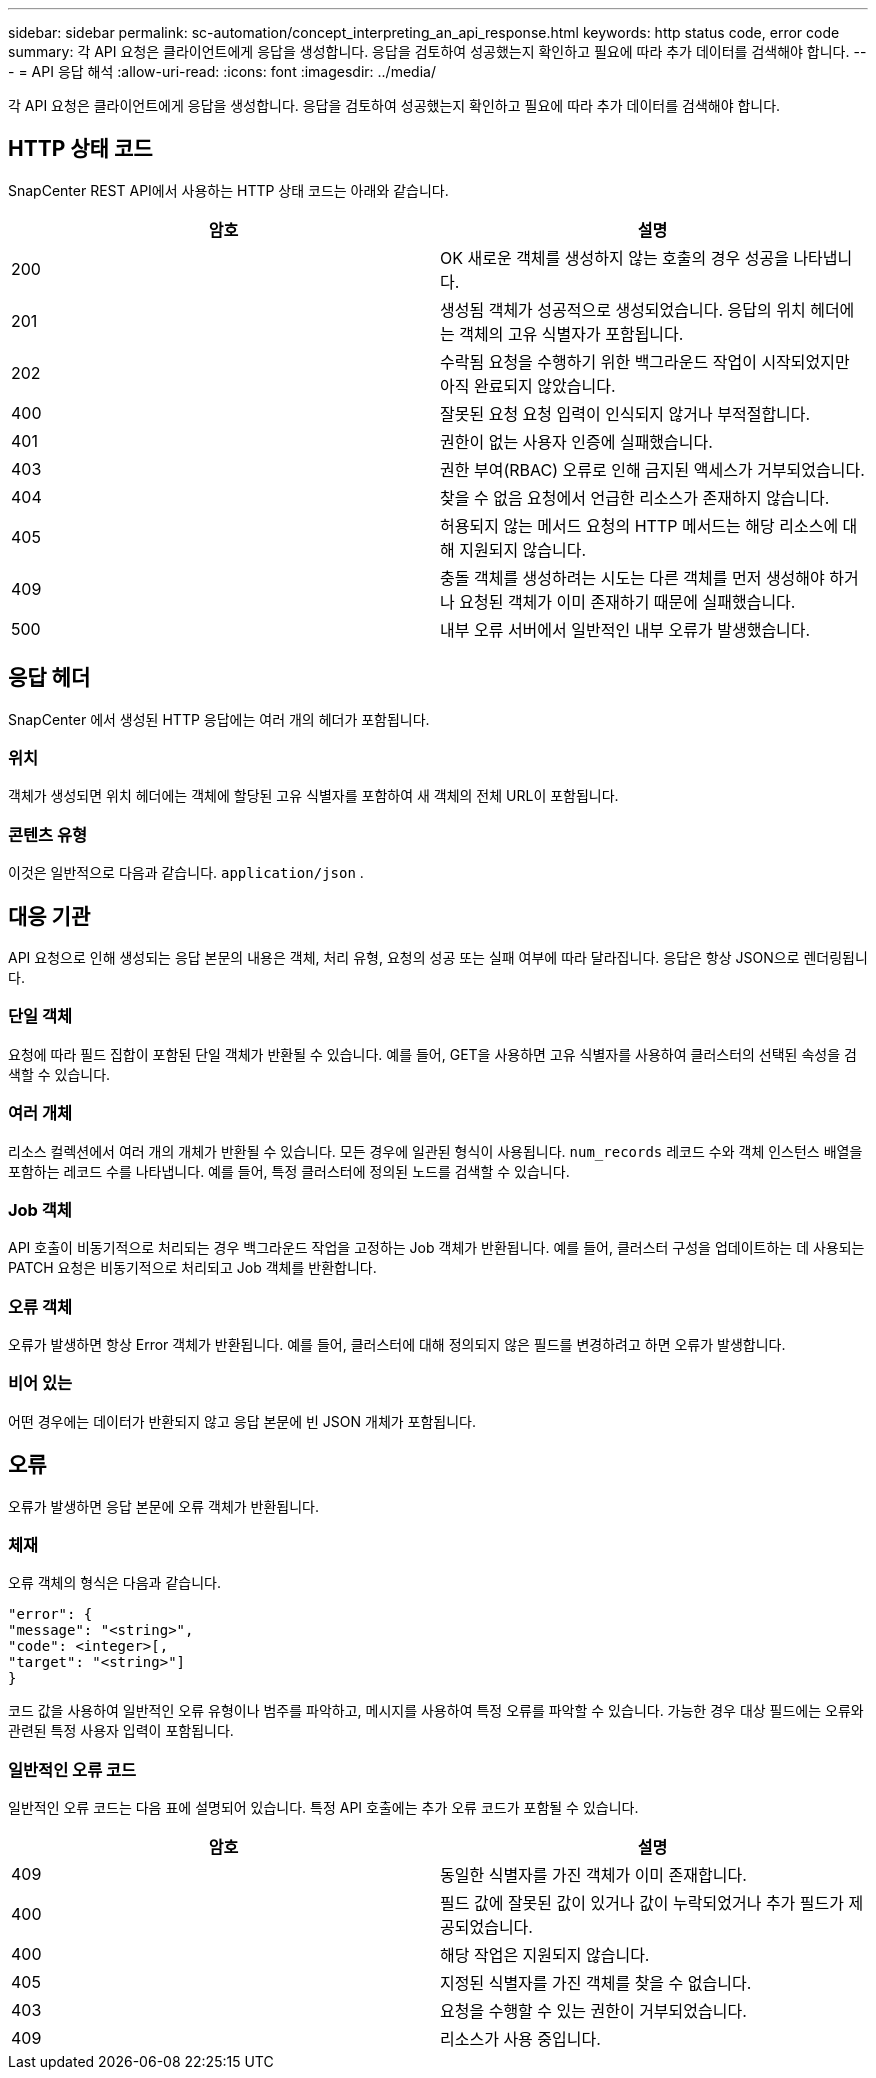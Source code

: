 ---
sidebar: sidebar 
permalink: sc-automation/concept_interpreting_an_api_response.html 
keywords: http status code, error code 
summary: 각 API 요청은 클라이언트에게 응답을 생성합니다. 응답을 검토하여 성공했는지 확인하고 필요에 따라 추가 데이터를 검색해야 합니다. 
---
= API 응답 해석
:allow-uri-read: 
:icons: font
:imagesdir: ../media/


[role="lead"]
각 API 요청은 클라이언트에게 응답을 생성합니다. 응답을 검토하여 성공했는지 확인하고 필요에 따라 추가 데이터를 검색해야 합니다.



== HTTP 상태 코드

SnapCenter REST API에서 사용하는 HTTP 상태 코드는 아래와 같습니다.

|===
| 암호 | 설명 


| 200 | OK 새로운 객체를 생성하지 않는 호출의 경우 성공을 나타냅니다. 


| 201 | 생성됨 객체가 성공적으로 생성되었습니다.  응답의 위치 헤더에는 객체의 고유 식별자가 포함됩니다. 


| 202 | 수락됨 요청을 수행하기 위한 백그라운드 작업이 시작되었지만 아직 완료되지 않았습니다. 


| 400 | 잘못된 요청 요청 입력이 인식되지 않거나 부적절합니다. 


| 401 | 권한이 없는 사용자 인증에 실패했습니다. 


| 403 | 권한 부여(RBAC) 오류로 인해 금지된 액세스가 거부되었습니다. 


| 404 | 찾을 수 없음 요청에서 언급한 리소스가 존재하지 않습니다. 


| 405 | 허용되지 않는 메서드 요청의 HTTP 메서드는 해당 리소스에 대해 지원되지 않습니다. 


| 409 | 충돌 객체를 생성하려는 시도는 다른 객체를 먼저 생성해야 하거나 요청된 객체가 이미 존재하기 때문에 실패했습니다. 


| 500 | 내부 오류 서버에서 일반적인 내부 오류가 발생했습니다. 
|===


== 응답 헤더

SnapCenter 에서 생성된 HTTP 응답에는 여러 개의 헤더가 포함됩니다.



=== 위치

객체가 생성되면 위치 헤더에는 객체에 할당된 고유 식별자를 포함하여 새 객체의 전체 URL이 포함됩니다.



=== 콘텐츠 유형

이것은 일반적으로 다음과 같습니다. `application/json` .



== 대응 기관

API 요청으로 인해 생성되는 응답 본문의 내용은 객체, 처리 유형, 요청의 성공 또는 실패 여부에 따라 달라집니다.  응답은 항상 JSON으로 렌더링됩니다.



=== 단일 객체

요청에 따라 필드 집합이 포함된 단일 객체가 반환될 수 있습니다. 예를 들어, GET을 사용하면 고유 식별자를 사용하여 클러스터의 선택된 속성을 검색할 수 있습니다.



=== 여러 개체

리소스 컬렉션에서 여러 개의 개체가 반환될 수 있습니다. 모든 경우에 일관된 형식이 사용됩니다.  `num_records` 레코드 수와 객체 인스턴스 배열을 포함하는 레코드 수를 나타냅니다.  예를 들어, 특정 클러스터에 정의된 노드를 검색할 수 있습니다.



=== Job 객체

API 호출이 비동기적으로 처리되는 경우 백그라운드 작업을 고정하는 Job 객체가 반환됩니다.  예를 들어, 클러스터 구성을 업데이트하는 데 사용되는 PATCH 요청은 비동기적으로 처리되고 Job 객체를 반환합니다.



=== 오류 객체

오류가 발생하면 항상 Error 객체가 반환됩니다.  예를 들어, 클러스터에 대해 정의되지 않은 필드를 변경하려고 하면 오류가 발생합니다.



=== 비어 있는

어떤 경우에는 데이터가 반환되지 않고 응답 본문에 빈 JSON 개체가 포함됩니다.



== 오류

오류가 발생하면 응답 본문에 오류 객체가 반환됩니다.



=== 체재

오류 객체의 형식은 다음과 같습니다.

....
"error": {
"message": "<string>",
"code": <integer>[,
"target": "<string>"]
}
....
코드 값을 사용하여 일반적인 오류 유형이나 범주를 파악하고, 메시지를 사용하여 특정 오류를 파악할 수 있습니다.  가능한 경우 대상 필드에는 오류와 관련된 특정 사용자 입력이 포함됩니다.



=== 일반적인 오류 코드

일반적인 오류 코드는 다음 표에 설명되어 있습니다.  특정 API 호출에는 추가 오류 코드가 포함될 수 있습니다.

|===
| 암호 | 설명 


| 409 | 동일한 식별자를 가진 객체가 이미 존재합니다. 


| 400 | 필드 값에 잘못된 값이 있거나 값이 누락되었거나 추가 필드가 제공되었습니다. 


| 400 | 해당 작업은 지원되지 않습니다. 


| 405 | 지정된 식별자를 가진 객체를 찾을 수 없습니다. 


| 403 | 요청을 수행할 수 있는 권한이 거부되었습니다. 


| 409 | 리소스가 사용 중입니다. 
|===